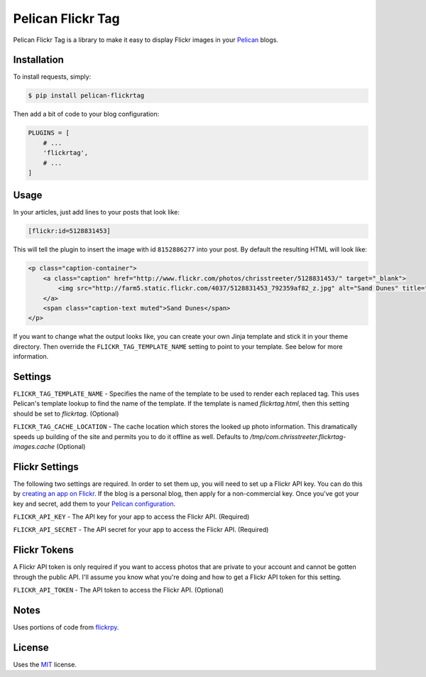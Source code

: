 Pelican Flickr Tag
==================

Pelican Flickr Tag is a library to make it easy to display Flickr images in your Pelican_ blogs.

Installation
------------

To install requests, simply:

.. code-block:: bash

    $ pip install pelican-flickrtag

Then add a bit of code to your blog configuration:

.. code-block:: python

    PLUGINS = [
        # ...
        'flickrtag',
        # ...
    ]

Usage
-----

In your articles, just add lines to your posts that look like:

.. code-block:: html

    [flickr:id=5128831453]

This will tell the plugin to insert the image with id ``8152886277`` into your post. By default the resulting HTML will look like:

.. code-block:: html

    <p class="caption-container">
        <a class="caption" href="http://www.flickr.com/photos/chrisstreeter/5128831453/" target="_blank">
            <img src="http://farm5.static.flickr.com/4037/5128831453_792359af82_z.jpg" alt="Sand Dunes" title="Sand Dunes" class="img-polaroid" />
        </a>
        <span class="caption-text muted">Sand Dunes</span>
    </p>

If you want to change what the output looks like, you can create your own Jinja template and stick it in your theme directory. Then override the ``FLICKR_TAG_TEMPLATE_NAME`` setting to point to your template. See below for more information.

Settings
--------

``FLICKR_TAG_TEMPLATE_NAME`` - Specifies the name of the template to be used to render each replaced tag. This uses Pelican's template lookup to find the name of the template. If the template is named `flickrtag.html`, then this setting should be set to `flickrtag`. (Optional)

``FLICKR_TAG_CACHE_LOCATION`` - The cache location which stores the looked up photo information. This dramatically speeds up building of the site and permits you to do it offline as well. Defaults to `/tmp/com.chrisstreeter.flickrtag-images.cache` (Optional)

Flickr Settings
---------------

The following two settings are required. In order to set them up, you will need to set up a Flickr API key. You can do this by `creating an app on Flickr`_. If the blog is a personal blog, then apply for a non-commercial key. Once you've got your key and secret, add them to your `Pelican configuration`_.

``FLICKR_API_KEY`` - The API key for your app to access the Flickr API. (Required)

``FLICKR_API_SECRET`` - The API secret for your app to access the Flickr API. (Required)

Flickr Tokens
-------------

A Flickr API token is only required if you want to access photos that are private to your account and cannot be gotten through the public API. I'll assume you know what you're doing and how to get a Flickr API token for this setting.

``FLICKR_API_TOKEN`` - The API token to access the Flickr API. (Optional)


Notes
-----

Uses portions of code from `flickrpy`_.

License
-------

Uses the `MIT`_ license.


.. _Pelican: http://blog.getpelican.com/
.. _`Pelican configuration`: http://docs.getpelican.com/en/latest/settings.html
.. _flickrpy: http://code.google.com/p/flickrpy
.. _MIT: http://opensource.org/licenses/MIT
.. _`creating an app on Flickr`: http://www.flickr.com/services/apps/create/apply/
